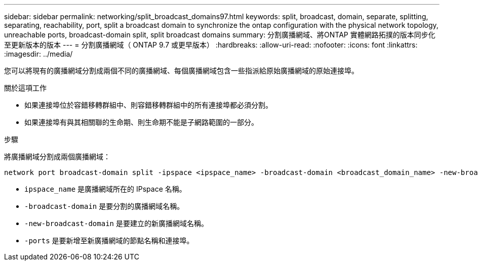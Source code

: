 ---
sidebar: sidebar 
permalink: networking/split_broadcast_domains97.html 
keywords: split, broadcast, domain, separate, splitting, separating, reachability, port, split a broadcast domain to synchronize the ontap configuration with the physical network topology, unreachable ports, broadcast-domain split, split broadcast domains 
summary: 分割廣播網域、將ONTAP 實體網路拓撲的版本同步化至更新版本的版本 
---
= 分割廣播網域（ ONTAP 9.7 或更早版本）
:hardbreaks:
:allow-uri-read: 
:nofooter: 
:icons: font
:linkattrs: 
:imagesdir: ../media/


[role="lead"]
您可以將現有的廣播網域分割成兩個不同的廣播網域、每個廣播網域包含一些指派給原始廣播網域的原始連接埠。

.關於這項工作
* 如果連接埠位於容錯移轉群組中、則容錯移轉群組中的所有連接埠都必須分割。
* 如果連接埠有與其相關聯的生命期、則生命期不能是子網路範圍的一部分。


.步驟
將廣播網域分割成兩個廣播網域：

....
network port broadcast-domain split -ipspace <ipspace_name> -broadcast-domain <broadcast_domain_name> -new-broadcast-domain <broadcast_domain_name> -ports <node:port,node:port>
....
* `ipspace_name` 是廣播網域所在的 IPspace 名稱。
* `-broadcast-domain` 是要分割的廣播網域名稱。
* `-new-broadcast-domain` 是要建立的新廣播網域名稱。
* `-ports` 是要新增至新廣播網域的節點名稱和連接埠。

